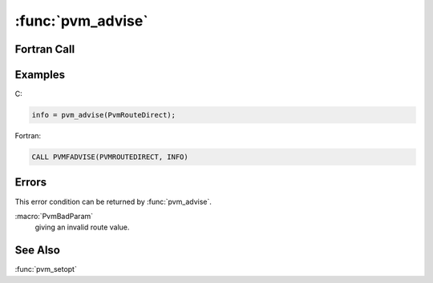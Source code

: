 :func:`pvm_advise`
==================

.. function:: int pvm_advise(int route)

   .. deprecated:: 3.2
      Replaced by :func:`pvm_setopt`

   The routine :func:`pvm_advise` advises PVM on whether or not to set
   up direct task-to-task links (using TCP) for all subsequent
   communication. Once a link is established it remains until the
   application finishes. If a direct link can not be established
   because one of the two tasks has requested :macro:`PvmDontRoute` or
   because no resources are available, then the default route through
   the PVM daemons is used. :func:`pvm_advise` can be called multiple
   times to selectively establish direct links, but is typically set
   only once near the beginning of each task. :macro:`PvmAllowDirect`
   is the default advise setting. This setting on task A allows other
   tasks to set up direct links to A. Once a direct link is
   established between tasks both tasks will use it for sending
   messages. :func:`pvm_advise` returns the error status in
   `info`. The performance of direct task-to-task links can be up to a
   factor of two better than the default route. The draw back is a
   lack of scalability of the direct links. Some versions of UNIX
   limit the number of links to no more than 30.

   :param int route: Integer advising PVM to set up direct
      task-to-task links. :macro:`PvmDontRoute` (1): Don't allow
      direct links to this task; :macro:`PvmAllowDirect` (2): Allow
      but don't request direct links; :macro:`PvmRouteDirect` (3):
      Request direct links.
   :returns: Integer returning error status.
   :rtype: int

Fortran Call
------------

.. f:subroutine:: pvmfadvise(route, info)

Examples
--------

C:

.. code-block:: c

   info = pvm_advise(PvmRouteDirect);

Fortran:

.. code-block:: fortran

   CALL PVMFADVISE(PVMROUTEDIRECT, INFO)

Errors
------

This error condition can be returned by :func:`pvm_advise`.

:macro:`PvmBadParam`
   giving an invalid route value.

See Also
--------

:func:`pvm_setopt`
